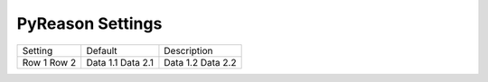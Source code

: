 
PyReason Settings
=================



+---------+------------------+------------+
| Setting | Default          |Description |
+---------+------------------+------------+
| Row 1   | Data 1.1         | Data 1.2   |
| Row 2   | Data 2.1         | Data 2.2   |
+---------+------------------+------------+
